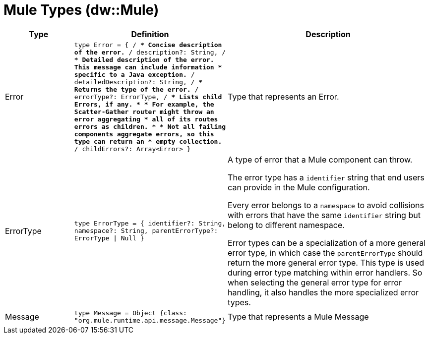 = Mule Types (dw::Mule)

[%header, cols="1,2a,3a"]
|===
| Type | Definition | Description

| Error
| `type Error = { /**
* Concise description of the error.
**/
description?: String, /**
* Detailed description of the error. This message can include information
* specific to a Java exception.
**/
detailedDescription?: String, /**
* Returns the type of the error.
**/
errorType?: ErrorType, /**
* Lists child Errors, if any.
* 
* For example, the Scatter&#45;Gather router might throw an error aggregating
* all of its routes errors as children.
* 
* Not all failing components aggregate errors, so this type can return an
* empty collection.
**/
childErrors?: Array<Error&#62; }`
| Type that represents an Error.


| ErrorType
| `type ErrorType = { identifier?: String, namespace?: String, parentErrorType?: ErrorType &#124; Null }`
| A type of error that a Mule component can throw.


The error type has a `identifier` string that end users can provide
in the Mule configuration.

Every error belongs to a `namespace` to avoid collisions with errors that
have the same `identifier` string but belong to different namespace.

Error types can be a specialization of a more general error type, in which
case the `parentErrorType` should return the more general error type. This
type is used during error type matching within error handlers. So when
selecting the general error type for error handling, it also handles the
more specialized error types.


| Message
| `type Message = Object {class: "org.mule.runtime.api.message.Message"}`
| Type that represents a Mule Message

|===
